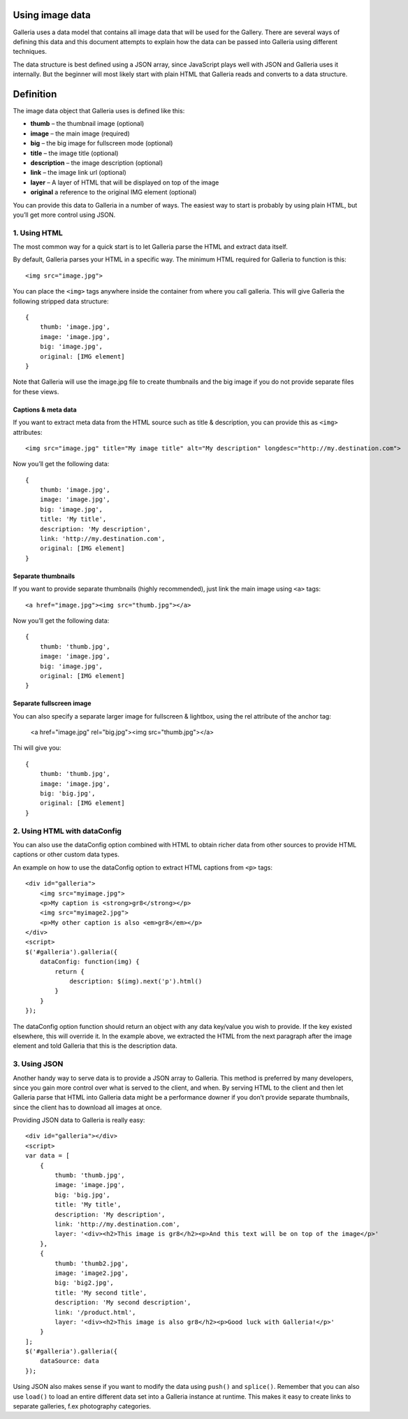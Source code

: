 .. highlight:: javascript

****************
Using image data
****************

Galleria uses a data model that contains all image data that will be used for the Gallery.
There are several ways of defining this data and this document attempts to explain how the data can be passed into Galleria using different techniques.

The data structure is best defined using a JSON array, since JavaScript plays well with JSON and Galleria uses it internally.
But the beginner will most likely start with plain HTML that Galleria reads and converts to a data structure.

**********
Definition
**********

The image data object that Galleria uses is defined like this:

* **thumb** – the thumbnail image (optional)
* **image** – the main image (required)
* **big** – the big image for fullscreen mode (optional)
* **title** – the image title (optional)
* **description** – the image description (optional)
* **link** – the image link url (optional)
* **layer** – A layer of HTML that will be displayed on top of the image
* **original** a reference to the original IMG element (optional)

You can provide this data to Galleria in a number of ways. The easiest way to start is probably by using plain HTML, but you’ll get more control using JSON.


1. Using HTML
=============

The most common way for a quick start is to let Galleria parse the HTML and extract data itself.

By default, Galleria parses your HTML in a specific way. The minimum HTML required for Galleria to function is this::

    <img src="image.jpg">

You can place the ``<img>`` tags anywhere inside the container from where you call galleria. This will give Galleria the following stripped data structure::

    {
        thumb: 'image.jpg',
        image: 'image.jpg',
        big: 'image.jpg',
        original: [IMG element]
    }

Note that Galleria will use the image.jpg file to create thumbnails and the big image if you do not provide separate files for these views.

Captions & meta data
--------------------

If you want to extract meta data from the HTML source such as title & description, you can provide this as ``<img>`` attributes::

    <img src="image.jpg" title="My image title" alt="My description" longdesc="http://my.destination.com">

Now you’ll get the following data::

    {
        thumb: 'image.jpg',
        image: 'image.jpg',
        big: 'image.jpg',
        title: 'My title',
        description: 'My description',
        link: 'http://my.destination.com',
        original: [IMG element]
    }

Separate thumbnails
-------------------

If you want to provide separate thumbnails (highly recommended), just link the main image using ``<a>`` tags::

    <a href="image.jpg"><img src="thumb.jpg"></a>

Now you’ll get the following data::

    {
        thumb: 'thumb.jpg',
        image: 'image.jpg',
        big: 'image.jpg',
        original: [IMG element]
    }

Separate fullscreen image
-------------------------

You can also specify a separate larger image for fullscreen & lightbox, using the rel attribute of the anchor tag:

    <a href="image.jpg" rel="big.jpg"><img src="thumb.jpg"></a>

Thi will give you::

    {
        thumb: 'thumb.jpg',
        image: 'image.jpg',
        big: 'big.jpg',
        original: [IMG element]
    }


2. Using HTML with dataConfig
=============================

You can also use the dataConfig option combined with HTML to obtain richer data from other sources to provide HTML captions or other custom data types.

An example on how to use the dataConfig option to extract HTML captions from ``<p>`` tags::

    <div id="galleria">
        <img src="myimage.jpg">
        <p>My caption is <strong>gr8</strong></p>
        <img src="myimage2.jpg">
        <p>My other caption is also <em>gr8</em></p>
    </div>
    <script>
    $('#galleria').galleria({
        dataConfig: function(img) {
            return {
                description: $(img).next('p').html()
            }
        }
    });

The dataConfig option function should return an object with any data key/value you wish to provide. If the key existed elsewhere, this will override it.
In the example above, we extracted the HTML from the next paragraph after the image element and told Galleria that this is the description data.

3. Using JSON
=============

Another handy way to serve data is to provide a JSON array to Galleria. This method is preferred by many developers, since you gain more control over what is served to the client, and when.
By serving HTML to the client and then let Galleria parse that HTML into Galleria data might be a performance downer if you don’t provide separate thumbnails, since the client has to download all images at once.

Providing JSON data to Galleria is really easy::

    <div id="galleria"></div>
    <script>
    var data = [
        {
            thumb: 'thumb.jpg',
            image: 'image.jpg',
            big: 'big.jpg',
            title: 'My title',
            description: 'My description',
            link: 'http://my.destination.com',
            layer: '<div><h2>This image is gr8</h2><p>And this text will be on top of the image</p>'
        },
        {
            thumb: 'thumb2.jpg',
            image: 'image2.jpg',
            big: 'big2.jpg',
            title: 'My second title',
            description: 'My second description',
            link: '/product.html',
            layer: '<div><h2>This image is also gr8</h2><p>Good luck with Galleria!</p>'
        }
    ];
    $('#galleria').galleria({
        dataSource: data
    });

Using JSON also makes sense if you want to modify the data using ``push()`` and ``splice()``.
Remember that you can also use ``load()`` to load an entire different data set into a Galleria instance at runtime.
This makes it easy to create links to separate galleries, f.ex photography categories.
